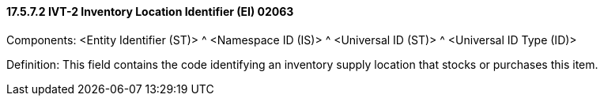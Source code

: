 ==== 17.5.7.2 IVT-2 Inventory Location Identifier (EI) 02063

Components: <Entity Identifier (ST)> ^ <Namespace ID (IS)> ^ <Universal ID (ST)> ^ <Universal ID Type (ID)>

Definition: This field contains the code identifying an inventory supply location that stocks or purchases this item.

